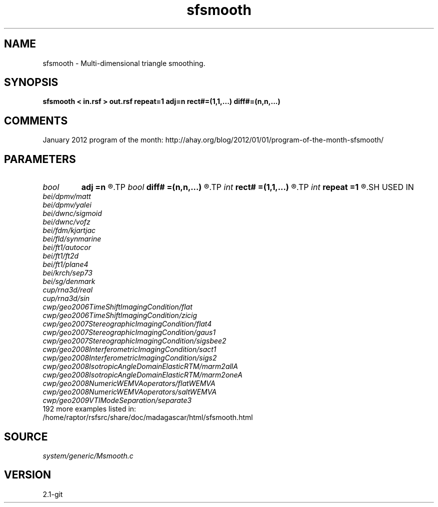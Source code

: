 .TH sfsmooth 1  "APRIL 2019" Madagascar "Madagascar Manuals"
.SH NAME
sfsmooth \- Multi-dimensional triangle smoothing. 
.SH SYNOPSIS
.B sfsmooth < in.rsf > out.rsf repeat=1 adj=n rect#=(1,1,...) diff#=(n,n,...)
.SH COMMENTS

January 2012 program of the month:
http://ahay.org/blog/2012/01/01/program-of-the-month-sfsmooth/

.SH PARAMETERS
.PD 0
.TP
.I bool   
.B adj
.B =n
.R  [y/n]	run in the adjoint mode
.TP
.I bool   
.B diff#
.B =(n,n,...)
.R  [y/n]	differentiation on #-th axis
.TP
.I int    
.B rect#
.B =(1,1,...)
.R  	smoothing radius on #-th axis
.TP
.I int    
.B repeat
.B =1
.R  	repeat filtering several times
.SH USED IN
.TP
.I bei/dpmv/matt
.TP
.I bei/dpmv/yalei
.TP
.I bei/dwnc/sigmoid
.TP
.I bei/dwnc/vofz
.TP
.I bei/fdm/kjartjac
.TP
.I bei/fld/synmarine
.TP
.I bei/ft1/autocor
.TP
.I bei/ft1/ft2d
.TP
.I bei/ft1/plane4
.TP
.I bei/krch/sep73
.TP
.I bei/sg/denmark
.TP
.I cup/rna3d/real
.TP
.I cup/rna3d/sin
.TP
.I cwp/geo2006TimeShiftImagingCondition/flat
.TP
.I cwp/geo2006TimeShiftImagingCondition/zicig
.TP
.I cwp/geo2007StereographicImagingCondition/flat4
.TP
.I cwp/geo2007StereographicImagingCondition/gaus1
.TP
.I cwp/geo2007StereographicImagingCondition/sigsbee2
.TP
.I cwp/geo2008InterferometricImagingCondition/sact1
.TP
.I cwp/geo2008InterferometricImagingCondition/sigs2
.TP
.I cwp/geo2008IsotropicAngleDomainElasticRTM/marm2allA
.TP
.I cwp/geo2008IsotropicAngleDomainElasticRTM/marm2oneA
.TP
.I cwp/geo2008NumericWEMVAoperators/flatWEMVA
.TP
.I cwp/geo2008NumericWEMVAoperators/saltWEMVA
.TP
.I cwp/geo2009VTIModeSeparation/separate3
.TP
192 more examples listed in:
.TP
/home/raptor/rsfsrc/share/doc/madagascar/html/sfsmooth.html
.SH SOURCE
.I system/generic/Msmooth.c
.SH VERSION
2.1-git
